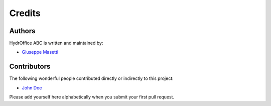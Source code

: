 Credits
-------


Authors
~~~~~~~

HydrOffice ABC is written and maintained by:

- `Giuseppe Masetti <mailto:gmasetti@ccom.unh.edu>`_


Contributors
~~~~~~~~~~~~

The following wonderful people contributed directly or indirectly to this project:

- `John Doe <mailto:john.doe@email.me>`_

Please add yourself here alphabetically when you submit your first pull request.
